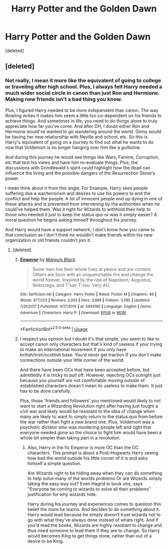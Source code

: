 #+TITLE: Harry Potter and the Golden Dawn

* Harry Potter and the Golden Dawn
:PROPERTIES:
:Score: 1
:DateUnix: 1570577881.0
:DateShort: 2019-Oct-09
:FlairText: Prompt
:END:
[deleted]


** [deleted]
:PROPERTIES:
:Score: 2
:DateUnix: 1570578305.0
:DateShort: 2019-Oct-09
:END:

*** Not really, I mean it more like the equivalent of going to college or traveling after high school. Plus, I always felt Harry needed a much wider social circle in canon than just Ron and Hermione. Making new friends isn't a bad thing you know.

Plus, I figured Harry needed to be more independent than canon. The way Rowling writes it makes him seem a little too co-dependent on his friends to achieve things. And sometimes in life, you need to do things alone to truly appreciate how far you've come. And after DH, I doubt either Ron and Hermione would've wanted to go wandering around the world. Ginny would be having her new relationship with Neville and school, etc. So this is Harry's equivalent of going on a journey to find out what he wants to do now that Voldemort is no longer hanging over him like a guillotine.

And during this journey he would see things like Wars, Famine, Corruption, etc that test his views and have him re-evaluate things. Plus, the discussions with Grindlewald's spirit could highlight how the dead can influence the living and the possible dangers of the Resurrection Stone's power.

I mean think about it from this angle, For Example, Harry sees people suffering due a war/terrorism and desires to use his powers to end the conflict and help the people. A lot of innocent people end up dying in one of these attacks and is prevented from intervening by the authorities when he could've helped them. Was it right for Wizards to withhold their help to those who needed it just to keep the status quo or was it simply easier? A moral question he begins asking himself throughout his journey.

And Harry would have a support network, I don't know how you came to that conclusion as I don't think he wouldn't make friends within his new organization or old friends couldn't join it.
:PROPERTIES:
:Author: MathiasDante02
:Score: 0
:DateUnix: 1570579297.0
:DateShort: 2019-Oct-09
:END:

**** [deleted]
:PROPERTIES:
:Score: 1
:DateUnix: 1570580121.0
:DateShort: 2019-Oct-09
:END:

***** [[https://www.fanfiction.net/s/5904185/1/][*/Emperor/*]] by [[https://www.fanfiction.net/u/1227033/Marquis-Black][/Marquis Black/]]

#+begin_quote
  Some men live their whole lives at peace and are content. Others are born with an unquenchable fire and change the world forever. Inspired by the rise of Napoleon, Augustus, Nobunaga, and T'sao T'sao. Very AU.
#+end_quote

^{/Site/:} ^{fanfiction.net} ^{*|*} ^{/Category/:} ^{Harry} ^{Potter} ^{*|*} ^{/Rated/:} ^{Fiction} ^{M} ^{*|*} ^{/Chapters/:} ^{48} ^{*|*} ^{/Words/:} ^{677,023} ^{*|*} ^{/Reviews/:} ^{2,053} ^{*|*} ^{/Favs/:} ^{3,888} ^{*|*} ^{/Follows/:} ^{3,585} ^{*|*} ^{/Updated/:} ^{7/31/2017} ^{*|*} ^{/Published/:} ^{4/17/2010} ^{*|*} ^{/id/:} ^{5904185} ^{*|*} ^{/Language/:} ^{English} ^{*|*} ^{/Genre/:} ^{Adventure} ^{*|*} ^{/Characters/:} ^{Harry} ^{P.} ^{*|*} ^{/Download/:} ^{[[http://www.ff2ebook.com/old/ffn-bot/index.php?id=5904185&source=ff&filetype=epub][EPUB]]} ^{or} ^{[[http://www.ff2ebook.com/old/ffn-bot/index.php?id=5904185&source=ff&filetype=mobi][MOBI]]}

--------------

*FanfictionBot*^{2.0.0-beta} | [[https://github.com/tusing/reddit-ffn-bot/wiki/Usage][Usage]]
:PROPERTIES:
:Author: FanfictionBot
:Score: 1
:DateUnix: 1570580132.0
:DateShort: 2019-Oct-09
:END:


***** I respect you opinion but I doubt it's that simple, you seem to like to accept canon only characters but that's kind of useless if your trying to make an international movement if you only have british/irish/scottish base. You'd never get traction if you don't make connections outside your little corner of the world.

And there have been OCs that have been accepted before, but admittedly it is tricky to pull off. However, rejecting OCs outright just because you yourself are not comfortable moving outside of established characters doesn't mean its useless to make them. It just has to be done carefully.

Plus, those 'friends and followers' you mentioned would likely to not want to start a Wizarding Revolution right after having just fought a civil war and likely would be resistant to the idea of change when many are likely to want to simply return to the status quo from before the war rather than fight a new brand one. Plus, Voldemort was a psychotic dictator who was murdering people left and right that everyone needed gone so the choice to fight him would have been a whole lot simpler than taking part in a revolution.
:PROPERTIES:
:Author: MathiasDante02
:Score: 1
:DateUnix: 1570580674.0
:DateShort: 2019-Oct-09
:END:

****** Also, Harry in the fic Emperor is more OC than the OC characters. This prompt is about a Post-Hogwarts Harry seeing how bad the world outside his little corner of it is and asks himself a simple question.

Are Wizards right to be hiding away when they can do something to help solve many of the worlds problems Or are Wizards simply taking the easy way out? Even Hagrid in book one, says "Everyone be coming to wizards to solve all their problems" justification for why wizards hide.

Harry during his journey and experiences comes to question this belief the more he learns. And decides to do something about it. Harry would lead because he simply doesn't trust wizards not to go with what they've always done instead of whats right. And if you'd read the books, Wizards are highly resistant to change and thus need someone to lead them if they are to change. So Harry would becomes King to get things done, rather than out of a desire to be King.
:PROPERTIES:
:Author: MathiasDante02
:Score: 1
:DateUnix: 1570581446.0
:DateShort: 2019-Oct-09
:END:
